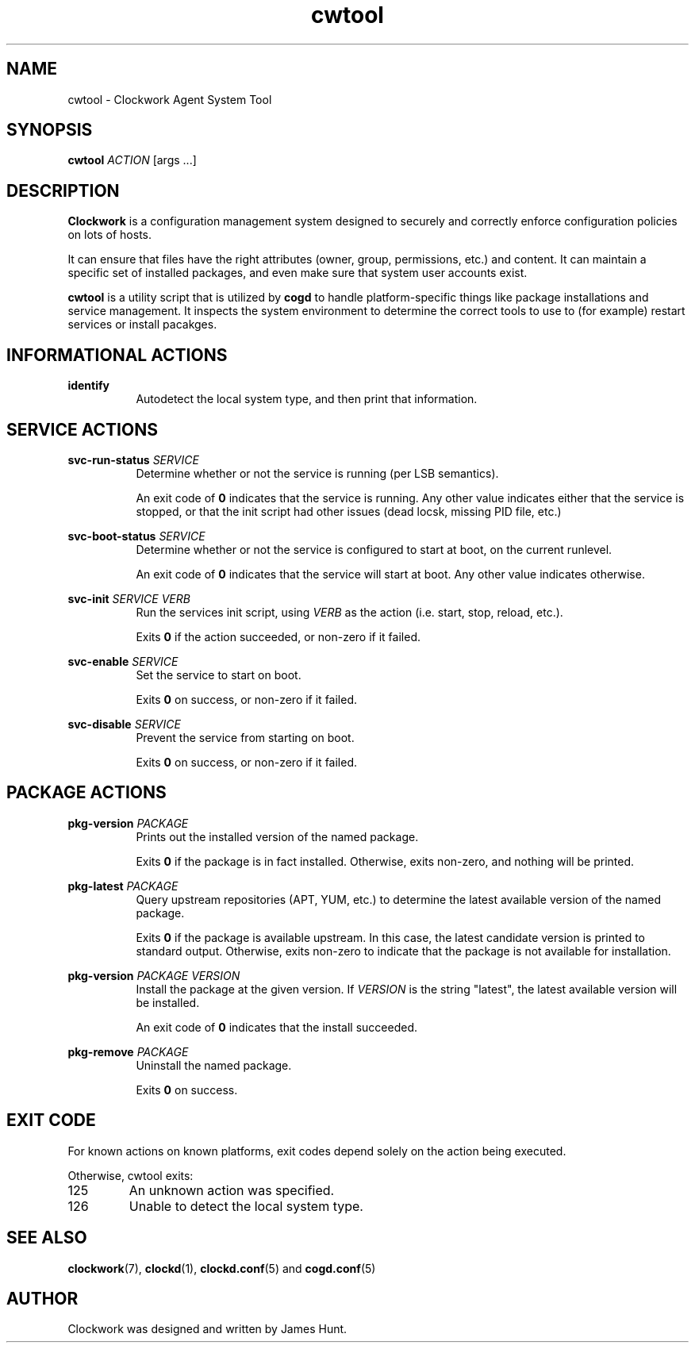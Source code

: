 \"  Clockwork is free software: you can redistribute it and/or modify
\"  it under the terms of the GNU General Public License as published by
\"  the Free Software Foundation, either version 3 of the License, or
\"  (at your option) any later version.
\"
\"  Clockwork is distributed in the hope that it will be useful,
\"  but WITHOUT ANY WARRANTY; without even the implied warranty of
\"  MERCHANTABILITY or FITNESS FOR A PARTICULAR PURPOSE.  See the
\"  GNU General Public License for more details.
\"
\"  You should have received a copy of the GNU General Public License
\"  along with Clockwork.  If not, see <http://www.gnu.org/licenses/>.
\"

.TH cwtool "1" "May 2014" "Clockwork" "Clockwork Agent"
.SH NAME
.PP
cwtool \- Clockwork Agent System Tool

.SH SYNOPSIS
.PP
\fBcwtool\fR \fIACTION\fR [args ...]

.SH DESCRIPTION
.PP
\fBClockwork\fR is a configuration management system designed to
securely and correctly enforce configuration policies on lots of
hosts.
.PP
It can ensure that files have the right attributes (owner,
group, permissions, etc.) and content.  It can maintain a specific
set of installed packages, and even make sure that system user
accounts exist.
.PP
\fBcwtool\fR is a utility script that is utilized by \fBcogd\fR to
handle platform-specific things like package installations and
service management.  It inspects the system environment to determine
the correct tools to use to (for example) restart services or install
pacakges.

.SH INFORMATIONAL ACTIONS
.PP
\fBidentify\fR
.RS 8
Autodetect the local system type, and then print that information.
.RE
.PP

.SH SERVICE ACTIONS
.PP
\fBsvc-run-status\fR \fISERVICE\fR
.RS 8
Determine whether or not the service is running (per LSB semantics).
.PP
An exit code of \fB0\fR indicates that the service is running.  Any
other value indicates either that the service is stopped, or that
the init script had other issues (dead locsk, missing PID file, etc.)
.RE

.PP
\fBsvc-boot-status\fR \fISERVICE\fR
.RS 8
Determine whether or not the service is configured to start at boot,
on the current runlevel.
.PP
An exit code of \fB0\fR indicates that the service will start at
boot.  Any other value indicates otherwise.
.RE

.PP
\fBsvc-init\fR \fISERVICE\fR \fIVERB\fR
.RS 8
Run the services init script, using \fIVERB\fR as the action (i.e.
start, stop, reload, etc.).
.PP
Exits \fB0\fR if the action succeeded, or non-zero if it failed.
.RE

.PP
\fBsvc-enable\fR \fISERVICE\fR
.RS 8
Set the service to start on boot.
.PP
Exits \fB0\fR on success, or non-zero if it failed.
.RE

.PP
\fBsvc-disable\fR \fISERVICE\fR
.RS 8
Prevent the service from starting on boot.
.PP
Exits \fB0\fR on success, or non-zero if it failed.
.RE

.SH PACKAGE ACTIONS
.PP
\fBpkg-version\fR \fIPACKAGE\fR
.RS 8
Prints out the installed version of the named package.
.PP
Exits \fB0\fR if the package is in fact installed.  Otherwise,
exits non-zero, and nothing will be printed.
.RE

.PP
\fBpkg-latest\fR \fIPACKAGE\fR
.RS 8
Query upstream repositories (APT, YUM, etc.) to determine the
latest available version of the named package.
.PP
Exits \fB0\fR if the package is available upstream.  In this case,
the latest candidate version is printed to standard output.
Otherwise, exits non-zero to indicate that the package is not
available for installation.
.RE

.PP
\fBpkg-version\fR \fIPACKAGE\fR \fIVERSION\fR
.RS 8
Install the package at the given version.  If \fIVERSION\fR is
the string "latest", the latest available version will be
installed.
.PP
An exit code of \fB0\fR indicates that the install succeeded.
.RE

.PP
\fBpkg-remove\fR \fIPACKAGE\fR
.RS 8
Uninstall the named package.
.PP
Exits \fB0\fR on success.
.RE

.SH EXIT CODE
.PP
For known actions on known platforms, exit codes depend solely on
the action being executed.
.PP
Otherwise, cwtool exits:
.PP
.IP 125
An unknown action was specified.
.IP 126
Unable to detect the local system type.
.PP

.SH SEE ALSO
.PP
\fBclockwork\fR(7), \fBclockd\fR(1), \fBclockd.conf\fR(5) and
\fBcogd.conf\fR(5)

.SH AUTHOR
.PP
Clockwork was designed and written by James Hunt.
